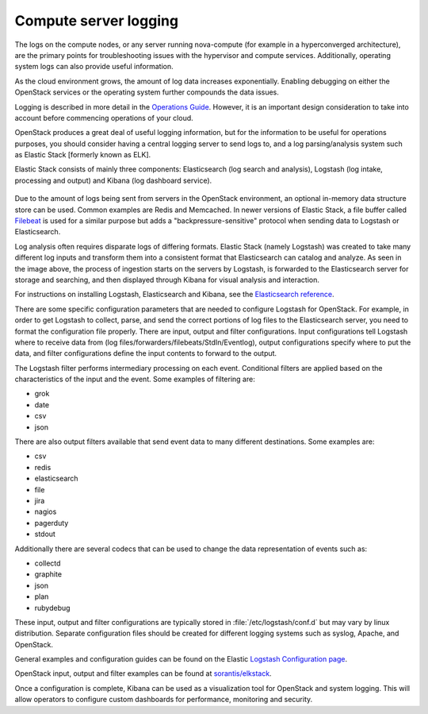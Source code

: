 ======================
Compute server logging
======================

The logs on the compute nodes, or any server running nova-compute (for example
in a hyperconverged architecture), are the primary points for troubleshooting
issues with the hypervisor and compute services. Additionally, operating system
logs can also provide useful information.

As the cloud environment grows, the amount of log data increases exponentially.
Enabling debugging on either the OpenStack services or the operating system
further compounds the data issues.

Logging is described in more detail in the `Operations Guide
<https://docs.openstack.org/ops-guide/ops-logging-monitoring.html>`_. However,
it is an important design consideration to take into account before commencing
operations of your cloud.

OpenStack produces a great deal of useful logging information, but for
the information to be useful for operations purposes, you should consider
having a central logging server to send logs to, and a log parsing/analysis
system such as Elastic Stack [formerly known as ELK].

Elastic Stack consists of mainly three components: Elasticsearch (log search
and analysis), Logstash (log intake, processing and output) and Kibana (log
dashboard service).

.. figure:: ../figures/ELKbasicArch.png
   :align: center
   :alt: Elastic Search Basic Architecture

Due to the amount of logs being sent from servers in the OpenStack environment,
an optional in-memory data structure store can be used. Common examples are
Redis and Memcached. In newer versions of Elastic Stack, a file buffer called
`Filebeat <https://www.elastic.co/products/beats/filebeat>`_ is used for a
similar purpose but adds a "backpressure-sensitive" protocol when sending data
to Logstash or Elasticsearch.

Log analysis often requires disparate logs of differing formats. Elastic
Stack (namely Logstash) was created to take many different log inputs and
transform them into a consistent format that Elasticsearch can catalog and
analyze. As seen in the image above, the process of ingestion starts on the
servers by Logstash, is forwarded to the Elasticsearch server for storage and
searching, and then displayed through Kibana for visual analysis and
interaction.

For instructions on installing Logstash, Elasticsearch and Kibana, see the
`Elasticsearch reference
<https://www.elastic.co/guide/en/elasticsearch/reference/current/getting-started.html>`_.

There are some specific configuration parameters that are needed to
configure Logstash for OpenStack. For example, in order to get Logstash to
collect, parse, and send the correct portions of log files to the Elasticsearch
server, you need to format the configuration file properly. There
are input, output and filter configurations. Input configurations tell Logstash
where to receive data from (log files/forwarders/filebeats/StdIn/Eventlog),
output configurations specify where to put the data, and filter configurations
define the input contents to forward to the output.

The Logstash filter performs intermediary processing on each event. Conditional
filters are applied based on the characteristics of the input and the event.
Some examples of filtering are:

* grok
* date
* csv
* json

There are also output filters available that send event data to many different
destinations. Some examples are:

* csv
* redis
* elasticsearch
* file
* jira
* nagios
* pagerduty
* stdout

Additionally there are several codecs that can be used to change the data
representation of events such as:

* collectd
* graphite
* json
* plan
* rubydebug

These input, output and filter configurations are typically stored in
:file:`/etc/logstash/conf.d` but may vary by linux distribution. Separate
configuration files should be created for different logging systems such as
syslog, Apache, and OpenStack.

General examples and configuration guides can be found on the Elastic `Logstash
Configuration page
<https://www.elastic.co/guide/en/logstash/current/configuration-file-structure.html>`_.

OpenStack input, output and filter examples can be found at
`sorantis/elkstack
<https://github.com/sorantis/elkstack/tree/master/elk/logstash>`_.

Once a configuration is complete, Kibana can be used as a visualization tool
for OpenStack and system logging. This will allow operators to configure custom
dashboards for performance, monitoring and security.
